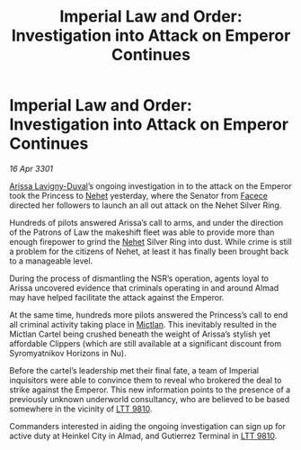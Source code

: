 :PROPERTIES:
:ID:       2df73059-4c25-46e4-a523-f11a8d74d81c
:END:
#+title: Imperial Law and Order: Investigation into Attack on Emperor Continues
#+filetags: :3301:Empire:galnet:

* Imperial Law and Order: Investigation into Attack on Emperor Continues

/16 Apr 3301/

[[id:34f3cfdd-0536-40a9-8732-13bf3a5e4a70][Arissa Lavigny-Duval]]’s ongoing investigation in to the attack on the Emperor took the Princess to [[id:1b91efee-b411-45a9-8b03-df967281885d][Nehet]] yesterday, where the Senator from [[id:73e31493-0c88-4fd7-9f49-9f3f1c92db41][Facece]] directed her followers to launch an all out attack on the Nehet Silver Ring. 

Hundreds of pilots answered Arissa’s call to arms, and under the direction of the Patrons of Law the makeshift fleet was able to provide more than enough firepower to grind the [[id:1b91efee-b411-45a9-8b03-df967281885d][Nehet]] Silver Ring into dust. While crime is still a problem for the citizens of Nehet, at least it has finally been brought back to a manageable level.  

During the process of dismantling the NSR’s operation, agents loyal to Arissa uncovered evidence that criminals operating in and around Almad may have helped facilitate the attack against the Emperor. 

At the same time, hundreds more pilots answered the Princess’s call to end all criminal activity taking place in [[id:c72ce3b7-f19e-4034-9df5-554bcddfaa4f][Mictlan]]. This inevitably resulted in the Mictlan Cartel being crushed beneath the weight of Arissa’s stylish yet affordable Clippers (which are still available at a significant discount from Syromyatnikov Horizons in Nu).  

Before the cartel’s leadership met their final fate, a team of Imperial inquisitors were able to convince them to reveal who brokered the deal to strike against the Emperor. This new information points to the presence of a previously unknown underworld consultancy, who are believed to be based somewhere in the vicinity of [[id:823c6413-b477-4227-a74f-683c30f42019][LTT 9810]]. 

Commanders interested in aiding the ongoing investigation can sign up for active duty at Heinkel City in Almad, and Gutierrez Terminal in [[id:823c6413-b477-4227-a74f-683c30f42019][LTT 9810]].
